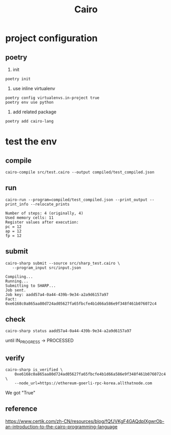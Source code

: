 #+TITLE: Cairo

* project configuration
** poetry
1. init
#+begin_src shell
  poetry init  
#+end_src

2. use inline virtualenv
#+begin_src shell
  poetry config virtualenvs.in-project true
  poetry env use python
#+end_src

#+RESULTS:
: Using virtualenv: /Users/liuyuan/workspace/blockchain/zkvms_pg/cairo/.venv

3. add related package
#+begin_src shell
  poetry add cairo-lang
#+end_src

* test the env
** compile
#+begin_src shell
  cairo-compile src/test.cairo --output compiled/test_compiled.json
#+end_src

#+RESULTS:

** run 
#+begin_src shell
cairo-run --program=compiled/test_compiled.json --print_output --print_info --relocate_prints  
#+end_src


#+begin_example
Number of steps: 4 (originally, 4)
Used memory cells: 11
Register values after execution:
pc = 12
ap = 12
fp = 12
#+end_example

** submit
#+begin_src shell
 cairo-sharp submit --source src/sharp_test.cairo \
    --program_input src/input.json  
#+end_src

#+begin_example
Compiling...
Running...
Submitting to SHARP...
Job sent.
Job key: aadd57a4-0a44-439b-9e34-a2a9d6157a97
Fact: 0xe6168c0a865aa80d724ad05627fa65fbcfe4b1d66a586e9f348f461b076072c4
#+end_example


** check
#+begin_src shell
cairo-sharp status aadd57a4-0a44-439b-9e34-a2a9d6157a97  
#+end_src

until IN_PROGRESS -> PROCESSED

** verify
#+begin_src shell
cairo-sharp is_verified \
    0xe6168c0a865aa80d724ad05627fa65fbcfe4b1d66a586e9f348f461b076072c4 \
    --node_url=https://ethereum-goerli-rpc-korea.allthatnode.com
#+end_src

We got "True"

** reference
https://www.certik.com/zh-CN/resources/blog/fQfJVKgF4GAQdpIXgwrOb-an-introduction-to-the-cairo-programming-language

[[./res/starknet_arch.png]]
